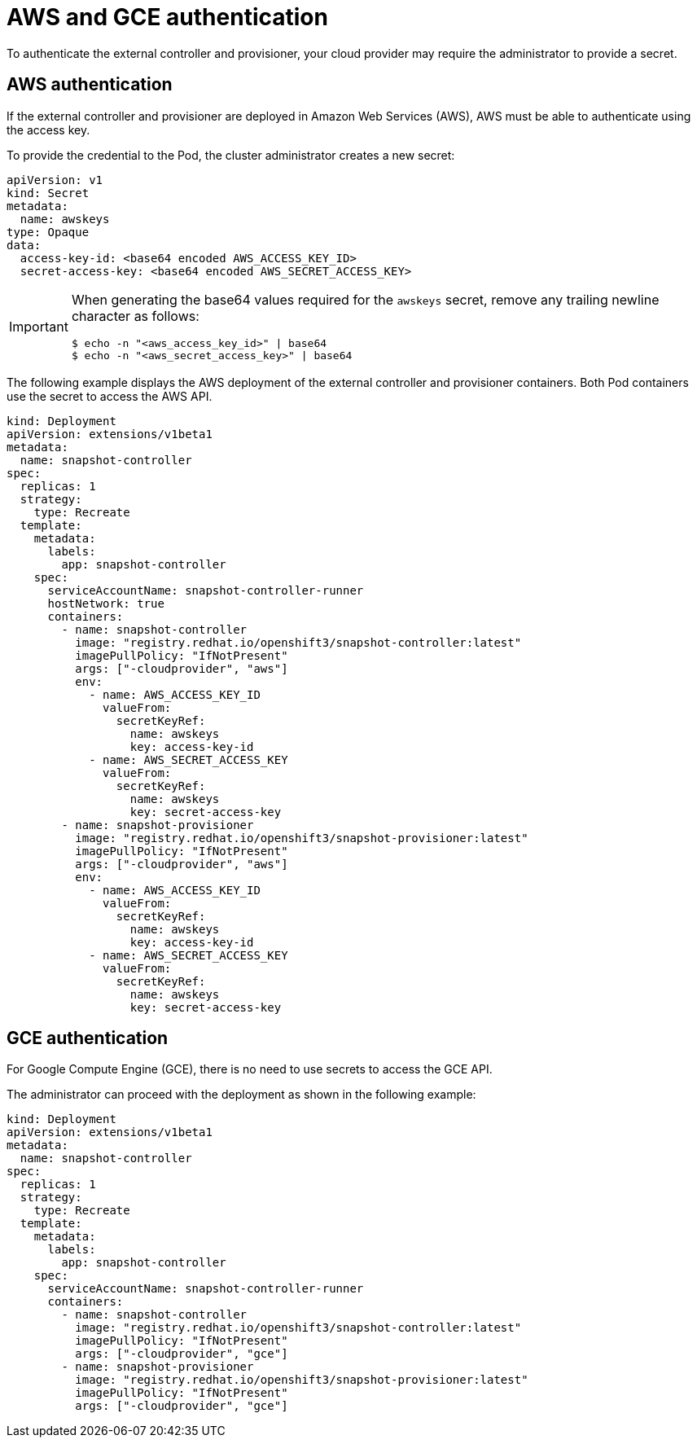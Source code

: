 // Module included in the following assemblies:
//
// * storage/persistent_storage/persistent-storage-snapshots.adoc

[id="snapshots-controller-provisioner-aws-gce_{context}"]
= AWS and GCE authentication

To authenticate the external controller and provisioner, your cloud provider may require the administrator to provide a secret.

== AWS authentication

If the external controller and provisioner are deployed in Amazon Web Services
(AWS), AWS must be able to authenticate using the access key.

To provide the credential to the Pod, the cluster administrator creates a new secret:

[source,yaml]
----
apiVersion: v1
kind: Secret
metadata:
  name: awskeys
type: Opaque
data:
  access-key-id: <base64 encoded AWS_ACCESS_KEY_ID>
  secret-access-key: <base64 encoded AWS_SECRET_ACCESS_KEY>
----

[IMPORTANT]
====
When generating the base64 values required for the `awskeys` secret, remove any trailing newline character as follows:

----
$ echo -n "<aws_access_key_id>" | base64
$ echo -n "<aws_secret_access_key>" | base64
----
====

The following example displays the AWS deployment of the external controller and provisioner containers. Both Pod containers use the secret to access the AWS API.

[source,yaml]
----
kind: Deployment
apiVersion: extensions/v1beta1
metadata:
  name: snapshot-controller
spec:
  replicas: 1
  strategy:
    type: Recreate
  template:
    metadata:
      labels:
        app: snapshot-controller
    spec:
      serviceAccountName: snapshot-controller-runner
      hostNetwork: true
      containers:
        - name: snapshot-controller
          image: "registry.redhat.io/openshift3/snapshot-controller:latest"
          imagePullPolicy: "IfNotPresent"
          args: ["-cloudprovider", "aws"]
          env:
            - name: AWS_ACCESS_KEY_ID
              valueFrom:
                secretKeyRef:
                  name: awskeys
                  key: access-key-id
            - name: AWS_SECRET_ACCESS_KEY
              valueFrom:
                secretKeyRef:
                  name: awskeys
                  key: secret-access-key
        - name: snapshot-provisioner
          image: "registry.redhat.io/openshift3/snapshot-provisioner:latest"
          imagePullPolicy: "IfNotPresent"
          args: ["-cloudprovider", "aws"]
          env:
            - name: AWS_ACCESS_KEY_ID
              valueFrom:
                secretKeyRef:
                  name: awskeys
                  key: access-key-id
            - name: AWS_SECRET_ACCESS_KEY
              valueFrom:
                secretKeyRef:
                  name: awskeys
                  key: secret-access-key
----
== GCE authentication

For Google Compute Engine (GCE), there is no need to use secrets to access the GCE API.

The administrator can proceed with the deployment as shown in the following example:

[source,yaml]
----
kind: Deployment
apiVersion: extensions/v1beta1
metadata:
  name: snapshot-controller
spec:
  replicas: 1
  strategy:
    type: Recreate
  template:
    metadata:
      labels:
        app: snapshot-controller
    spec:
      serviceAccountName: snapshot-controller-runner
      containers:
        - name: snapshot-controller
          image: "registry.redhat.io/openshift3/snapshot-controller:latest"
          imagePullPolicy: "IfNotPresent"
          args: ["-cloudprovider", "gce"]
        - name: snapshot-provisioner
          image: "registry.redhat.io/openshift3/snapshot-provisioner:latest"
          imagePullPolicy: "IfNotPresent"
          args: ["-cloudprovider", "gce"]
----
